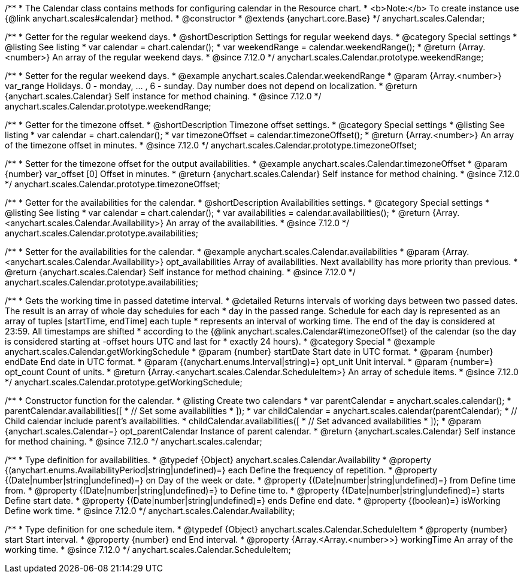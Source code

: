 /**
 * The Calendar class contains methods for configuring calendar in the Resource chart.
 * <b>Note:</b> To create instance use {@link anychart.scales#calendar} method.
 * @constructor
 * @extends {anychart.core.Base}
 */
anychart.scales.Calendar;


//----------------------------------------------------------------------------------------------------------------------
//
//  anychart.scales.Calendar.prototype.weekendRange
//
//----------------------------------------------------------------------------------------------------------------------

/**
 * Getter for the regular weekend days.
 * @shortDescription Settings for regular weekend days.
 * @category Special settings
 * @listing See listing
 * var calendar = chart.calendar();
 * var weekendRange = calendar.weekendRange();
 * @return {Array.<number>} An array of the regular weekend days.
 * @since 7.12.0
 */
anychart.scales.Calendar.prototype.weekendRange;

/**
 * Setter for the regular weekend days.
 * @example anychart.scales.Calendar.weekendRange
 * @param {Array.<number>} var_range Holidays. 0 - monday, ... , 6 - sunday. Day number does not depend on localization.
 * @return {anychart.scales.Calendar} Self instance for method chaining.
 * @since 7.12.0
 */
anychart.scales.Calendar.prototype.weekendRange;


//----------------------------------------------------------------------------------------------------------------------
//
//  anychart.scales.Calendar.prototype.timezoneOffset
//
//----------------------------------------------------------------------------------------------------------------------

/**
 * Getter for the timezone offset.
 * @shortDescription Timezone offset settings.
 * @category Special settings
 * @listing See listing
 * var calendar = chart.calendar();
 * var timezoneOffset = calendar.timezoneOffset();
 * @return {Array.<number>} An array of the timezone offset in minutes.
 * @since 7.12.0
 */
anychart.scales.Calendar.prototype.timezoneOffset;

/**
 * Setter for the timezone offset for the output availabilities.
 * @example anychart.scales.Calendar.timezoneOffset
 * @param {number} var_offset [0] Offset in minutes.
 * @return {anychart.scales.Calendar} Self instance for method chaining.
 * @since 7.12.0
 */
anychart.scales.Calendar.prototype.timezoneOffset;


//----------------------------------------------------------------------------------------------------------------------
//
//  anychart.scales.Calendar.prototype.availabilities
//
//----------------------------------------------------------------------------------------------------------------------

/**
 * Getter for the availabilities for the calendar.
 * @shortDescription Availabilities settings.
 * @category Special settings
 * @listing See listing
 * var calendar = chart.calendar();
 * var availabilities = calendar.availabilities();
 * @return {Array.<anychart.scales.Calendar.Availability>} An array of the availabilities.
 * @since 7.12.0
 */
anychart.scales.Calendar.prototype.availabilities;

/**
 * Setter for the availabilities for the calendar.
 * @example anychart.scales.Calendar.availabilities
 * @param {Array.<anychart.scales.Calendar.Availability>} opt_availabilities Array of availabilities. Next availability has more priority than previous.
 * @return {anychart.scales.Calendar} Self instance for method chaining.
 * @since 7.12.0
 */
anychart.scales.Calendar.prototype.availabilities;



//----------------------------------------------------------------------------------------------------------------------
//
//  anychart.scales.Calendar.prototype.getWorkingSchedule
//
//----------------------------------------------------------------------------------------------------------------------

/**
 * Gets the working time in passed datetime interval.
 * @detailed Returns intervals of working days between two passed dates. The result is an array of whole day schedules for each
 * day in the passed range. Schedule for each day is represented as an array of tuples [startTime, endTime] each tuple
 * represents an interval of working time. The end of the day is considered at 23:59. All timestamps are shifted
 * according to the {@link anychart.scales.Calendar#timezoneOffset} of the calendar (so the day is considered starting at -offset hours UTC and last for
 * exactly 24 hours).
 * @category Special
 * @example anychart.scales.Calendar.getWorkingSchedule
 * @param {number} startDate Start date in UTC format.
 * @param {number} endDate End date in UTC format.
 * @param {(anychart.enums.Interval|string)=} opt_unit Unit interval.
 * @param {number=} opt_count Count of units.
 * @return {Array.<anychart.scales.Calendar.ScheduleItem>} An array of schedule items.
 * @since 7.12.0
 */
anychart.scales.Calendar.prototype.getWorkingSchedule;


//----------------------------------------------------------------------------------------------------------------------
//
//  anychart.scales.calendar
//
//----------------------------------------------------------------------------------------------------------------------

/**
 * Constructor function for the calendar.
 * @listing Create two calendars
 * var parentCalendar = anychart.scales.calendar();
 * parentCalendar.availabilities([
 * // Set some availabilities
 * ]);
 * var childCalendar = anychart.scales.calendar(parentCalendar);
 * // Child calendar include parent's availabilities.
 * childCalendar.availabilities([
 * // Set advanced availabilities
 * ]);
 * @param {anychart.scales.Calendar=} opt_parentCalendar Instance of parent calendar.
 * @return {anychart.scales.Calendar} Self instance for method chaining.
 * @since 7.12.0
 */
anychart.scales.calendar;


//----------------------------------------------------------------------------------------------------------------------
//
//  anychart.scales.Calendar.Availability
//
//----------------------------------------------------------------------------------------------------------------------

/**
 * Type definition for availabilities.
 * @typedef {Object} anychart.scales.Calendar.Availability
 * @property {(anychart.enums.AvailabilityPeriod|string|undefined)=} each Define the frequency of repetition.
 * @property {(Date|number|string|undefined)=} on Day of the week or date.
 * @property {(Date|number|string|undefined)=} from Define time from.
 * @property {(Date|number|string|undefined)=} to Define time to.
 * @property {(Date|number|string|undefined)=} starts Define start date.
 * @property {(Date|number|string|undefined)=} ends Define end date.
 * @property {(boolean)=} isWorking Define work time.
 * @since 7.12.0
 */
anychart.scales.Calendar.Availability;

//----------------------------------------------------------------------------------------------------------------------
//
//  anychart.scales.Calendar.ScheduleItem
//
//----------------------------------------------------------------------------------------------------------------------

/**
 * Type definition for one schedule item.
 * @typedef {Object} anychart.scales.Calendar.ScheduleItem
 * @property {number} start Start interval.
 * @property {number} end End interval.
 * @property {Array.<Array.<number>>} workingTime An array of the working time.
 * @since 7.12.0
 */
anychart.scales.Calendar.ScheduleItem;